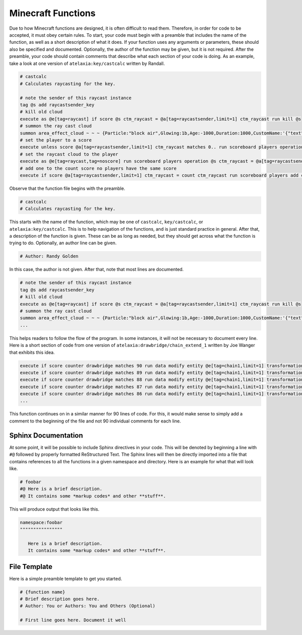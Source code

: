 Minecraft Functions
===================

.. highlight:: MCFunction

Due to how Minecraft functions are designed, it is often difficult to read them. Therefore, in order for code to be accepted, it must obey certain rules. To start, your code must begin with a preamble that includes the name of the function, as well as a short description of what it does. If your function uses any arguments or parameters, these should also be specified and documented. Optionally, the author of the function may be given, but it is not required. After the preamble, your code should contain comments that describe what each section of your code is doing. As an example, take a look at one version of ``atelaxia:key/castcalc`` written by Randall.

.. code-block:: MCFunction

   # castcalc
   # Calculates raycasting for the key.

   # note the sender of this raycast instance
   tag @s add raycastsender_key
   # kill old cloud
   execute as @e[tag=raycast] if score @s ctm_raycast = @a[tag=raycastsender,limit=1] ctm_raycast run kill @s
   # summon the ray cast cloud
   summon area_effect_cloud ~ ~ ~ {Particle:"block air",Glowing:1b,Age:-1000,Duration:1000,CustomName:'{"text":"I"}',Tags:["raycast","noscore","current"]}
   # set the player to a score
   execute unless score @a[tag=raycastsender,limit=1] ctm_raycast matches 0.. run scoreboard players operation @a[tag=raycastsender] ctm_raycast = count ctm_raycast
   # set the raycast cloud to the player
   execute as @e[tag=raycast,tag=noscore] run scoreboard players operation @s ctm_raycast = @a[tag=raycastsender,limit=1] ctm_raycast
   # add one to the count score no players have the same score
   execute if score @a[tag=raycastsender,limit=1] ctm_raycast = count ctm_raycast run scoreboard players add count ctm_raycast 1

Observe that the function file begins with the preamble.

.. code-block:: MCFunction

   # castcalc
   # Calculates raycasting for the key.

This starts with the name of the function, which may be one of ``castcalc``, ``key/castcalc``, or ``atelaxia:key/castcalc``. This is to help navigation of the functions, and is just standard practice in general. After that, a description of the function is given. These can be as long as needed, but they should get across what the function is trying to do. Optionally, an author line can be given.

.. code-block:: MCFunction
   
   # Author: Randy Golden

In this case, the author is not given. After that, note that most lines are documented.

.. code-block:: MCFunction

   # note the sender of this raycast instance
   tag @s add raycastsender_key
   # kill old cloud
   execute as @e[tag=raycast] if score @s ctm_raycast = @a[tag=raycastsender,limit=1] ctm_raycast run kill @s
   # summon the ray cast cloud
   summon area_effect_cloud ~ ~ ~ {Particle:"block air",Glowing:1b,Age:-1000,Duration:1000,CustomName:'{"text":"I"}',Tags:["raycast","noscore","current"]}
   ...

This helps readers to follow the flow of the program. In some instances, it will not be necessary to document every line. Here is a short section of code from one version of ``atelaxia:drawbridge/chain_extend_1`` written by Joe Wanger that exhibits this idea.

.. code-block:: MCFunction
   
   execute if score counter drawbridge matches 90 run data modify entity @e[tag=chain1,limit=1] transformation.scale set value [1.0f,1.0f,7.00f]
   execute if score counter drawbridge matches 89 run data modify entity @e[tag=chain1,limit=1] transformation.scale set value [1.0f,1.0f,6.92f]
   execute if score counter drawbridge matches 88 run data modify entity @e[tag=chain1,limit=1] transformation.scale set value [1.0f,1.0f,6.84f]
   execute if score counter drawbridge matches 87 run data modify entity @e[tag=chain1,limit=1] transformation.scale set value [1.0f,1.0f,6.77f]
   execute if score counter drawbridge matches 86 run data modify entity @e[tag=chain1,limit=1] transformation.scale set value [1.0f,1.0f,6.69f]
   ...

This function continues on in a similar manner for 90 lines of code. For this, it would make sense to simply add a comment to the beginning of the file and not 90 individual comments for each line.

Sphinx Documentation
--------------------

At some point, it will be possible to include Sphinx directives in your code. This will be denoted by beginning a line with ``#@`` followed by properly formatted ReStructured Text. The Sphinx lines will then be directly imported into a file that contains references to all the functions in a given namespace and directory. Here is an example for what that will look like.

.. code-block:: MCFunction
   
   # foobar
   #@ Here is a brief description.
   #@ It contains some *markup codes* and other **stuff**.

This will produce output that looks like this.

.. code-block:: rest

   namespace:foobar
   """"""""""""""""

      Here is a brief description.
      It contains some *markup codes* and other **stuff**.

File Template
-------------

Here is a simple preamble template to get you started.

.. code-block:: MCFunction

   # {function name}
   # Brief description goes here.
   # Author: You or Authors: You and Others (Optional)

   # First line goes here. Document it well
